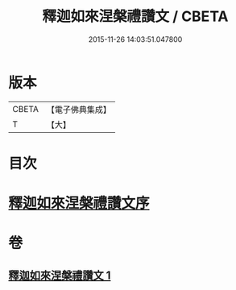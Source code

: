 #+TITLE: 釋迦如來涅槃禮讚文 / CBETA
#+DATE: 2015-11-26 14:03:51.047800
* 版本
 |     CBETA|【電子佛典集成】|
 |         T|【大】     |

* 目次
* [[file:KR6d0197_001.txt::001-0963c17][釋迦如來涅槃禮讚文序]]
* 卷
** [[file:KR6d0197_001.txt][釋迦如來涅槃禮讚文 1]]
